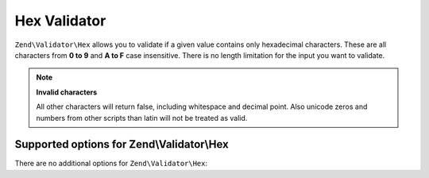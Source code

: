 .. _zend.validator.hex:

Hex Validator
=============

``Zend\Validator\Hex`` allows you to validate if a given value contains only hexadecimal characters. These are all
characters from **0 to 9** and **A to F** case insensitive. There is no length limitation for the input you want to
validate.

.. code-block:: php
   :linenos:

   $validator = new Zend\Validator\Hex();
   if ($validator->isValid('123ABC')) {
       // value contains only hex chars
   } else {
       // false
   }

.. note::

   **Invalid characters**

   All other characters will return false, including whitespace and decimal point. Also unicode zeros and numbers
   from other scripts than latin will not be treated as valid.

.. _zend.validator.hex.options:

Supported options for Zend\\Validator\\Hex
------------------------------------------

There are no additional options for ``Zend\Validator\Hex``:



